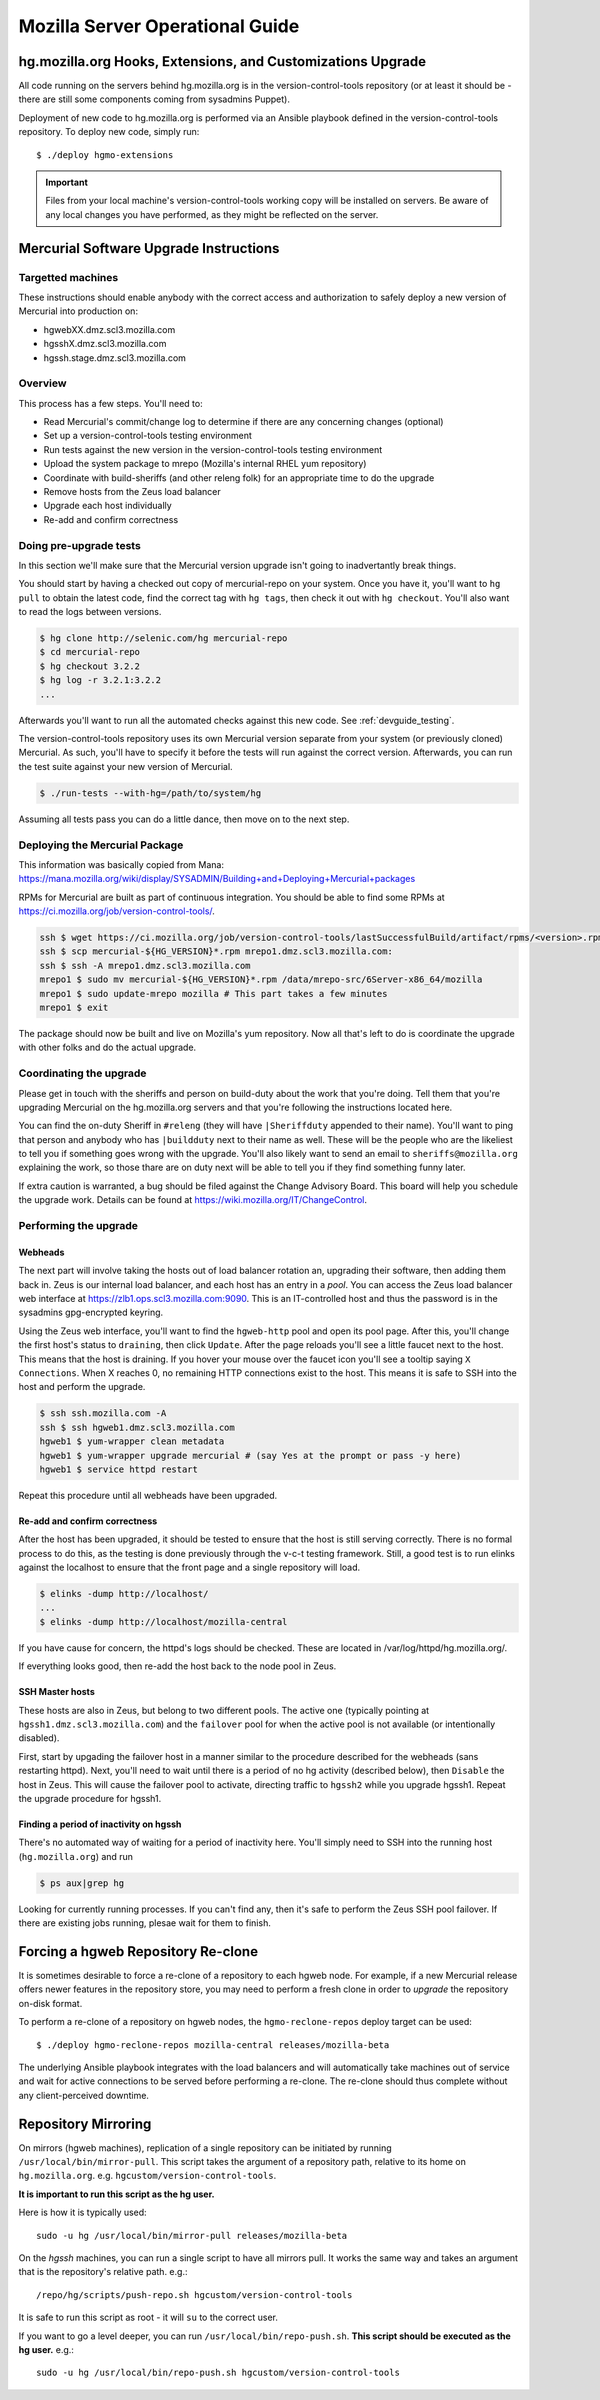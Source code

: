 .. _server:

================================
Mozilla Server Operational Guide
================================

hg.mozilla.org Hooks, Extensions, and Customizations Upgrade
============================================================

All code running on the servers behind hg.mozilla.org is in the
version-control-tools repository (or at least it should be - there are
still some components coming from sysadmins Puppet).

Deployment of new code to hg.mozilla.org is performed via an Ansible
playbook defined in the version-control-tools repository. To deploy new
code, simply run::

   $ ./deploy hgmo-extensions

.. important::

   Files from your local machine's version-control-tools working copy
   will be installed on servers. Be aware of any local changes you have
   performed, as they might be reflected on the server.

Mercurial Software Upgrade Instructions
=======================================

Targetted machines
------------------

These instructions should enable anybody with the correct access and
authorization to safely deploy a new version of Mercurial into
production on:

*  hgwebXX.dmz.scl3.mozilla.com
*  hgsshX.dmz.scl3.mozilla.com
*  hgssh.stage.dmz.scl3.mozilla.com

Overview
--------

This process has a few steps. You'll need to:

*  Read Mercurial's commit/change log to determine if there are any
   concerning changes (optional)
*  Set up a version-control-tools testing environment
*  Run tests against the new version in the version-control-tools
   testing environment
*  Upload the system package to mrepo (Mozilla's internal RHEL yum
   repository)
*  Coordinate with build-sheriffs (and other releng folk) for an
   appropriate time to do the upgrade
*  Remove hosts from the Zeus load balancer
*  Upgrade each host individually
*  Re-add and confirm correctness

Doing pre-upgrade tests
-----------------------

In this section we'll make sure that the Mercurial version upgrade isn't
going to inadvertantly break things.

You should start by having a checked out copy of mercurial-repo on your
system. Once you have it, you'll want to ``hg pull`` to obtain the latest
code, find the correct tag with ``hg tags``, then check it out with ``hg
checkout``. You'll also want to read the logs between versions.

.. code:: sh

   $ hg clone http://selenic.com/hg mercurial-repo
   $ cd mercurial-repo
   $ hg checkout 3.2.2
   $ hg log -r 3.2.1:3.2.2
   ...

Afterwards you'll want to run all the automated checks against this new
code. See :ref:`devguide_testing`.

The version-control-tools repository uses its own Mercurial version
separate from your system (or previously cloned) Mercurial. As such,
you'll have to specify it before the tests will run against the correct
version. Afterwards, you can run the test suite against your new version
of Mercurial.

.. code:: sh

   $ ./run-tests --with-hg=/path/to/system/hg

Assuming all tests pass you can do a little dance, then move on to the
next step.

Deploying the Mercurial Package
-------------------------------

This information was basically copied from Mana:
https://mana.mozilla.org/wiki/display/SYSADMIN/Building+and+Deploying+Mercurial+packages

RPMs for Mercurial are built as part of continuous integration. You
should be able to find some RPMs at
https://ci.mozilla.org/job/version-control-tools/.

.. code:: sh

     ssh $ wget https://ci.mozilla.org/job/version-control-tools/lastSuccessfulBuild/artifact/rpms/<version>.rpm
     ssh $ scp mercurial-${HG_VERSION}*.rpm mrepo1.dmz.scl3.mozilla.com:
     ssh $ ssh -A mrepo1.dmz.scl3.mozilla.com
     mrepo1 $ sudo mv mercurial-${HG_VERSION}*.rpm /data/mrepo-src/6Server-x86_64/mozilla
     mrepo1 $ sudo update-mrepo mozilla # This part takes a few minutes
     mrepo1 $ exit

The package should now be built and live on Mozilla's yum repository.
Now all that's left to do is coordinate the upgrade with other folks and
do the actual upgrade.

Coordinating the upgrade
------------------------

Please get in touch with the sheriffs and person on build-duty about the
work that you're doing. Tell them that you're upgrading Mercurial on the
hg.mozilla.org servers and that you're following the instructions
located here.

You can find the on-duty Sheriff in ``#releng`` (they will have
``|Sheriffduty`` appended to their name). You'll want to ping that person
and anybody who has ``|buildduty`` next to their name as well. These will
be the people who are the likeliest to tell you if something goes wrong
with the upgrade. You'll also likely want to send an email to
``sheriffs@mozilla.org`` explaining the work, so those thare are on duty
next will be able to tell you if they find something funny later.

If extra caution is warranted, a bug should be filed against the Change Advisory
Board. This board will help you schedule the upgrade work. Details can be found
at https://wiki.mozilla.org/IT/ChangeControl.

Performing the upgrade
----------------------

Webheads
^^^^^^^^

The next part will involve taking the hosts out of load balancer
rotation an, upgrading their software, then adding them back in. Zeus is
our internal load balancer, and each host has an entry in a *pool*. You
can access the Zeus load balancer web interface at
https://zlb1.ops.scl3.mozilla.com:9090. This is an IT-controlled host
and thus the password is in the sysadmins gpg-encrypted keyring.

Using the Zeus web interface, you'll want to find the ``hgweb-http`` pool
and open its pool page. After this, you'll change the first host's
status to ``draining``, then click ``Update``. After the page reloads you'll
see a little faucet next to the host. This means that the host is
draining. If you hover your mouse over the faucet icon you'll see a
tooltip saying ``X Connections``. When X reaches 0, no remaining HTTP
connections exist to the host. This means it is safe to SSH into the
host and perform the upgrade.

.. code:: sh

   $ ssh ssh.mozilla.com -A
   ssh $ ssh hgweb1.dmz.scl3.mozilla.com
   hgweb1 $ yum-wrapper clean metadata
   hgweb1 $ yum-wrapper upgrade mercurial # (say Yes at the prompt or pass -y here)
   hgweb1 $ service httpd restart

Repeat this procedure until all webheads have been upgraded.

Re-add and confirm correctness
^^^^^^^^^^^^^^^^^^^^^^^^^^^^^^

After the host has been upgraded, it should be tested to ensure that the host is
still serving correctly. There is no formal process to do this, as the testing
is done previously through the v-c-t testing framework. Still, a good test is to
run elinks against the localhost to ensure that the front page and a single
repository will load.

.. code:: sh

   $ elinks -dump http://localhost/
   ...
   $ elinks -dump http://localhost/mozilla-central

If you have cause for concern, the httpd's logs should be checked. These are
located in /var/log/httpd/hg.mozilla.org/.

If everything looks good, then re-add the host back to the node pool in Zeus.

SSH Master hosts
^^^^^^^^^^^^^^^^

These hosts are also in Zeus, but belong to two different pools. The
active one (typically pointing at ``hgssh1.dmz.scl3.mozilla.com``) and the
``failover`` pool for when the active pool is not available (or
intentionally disabled).

First, start by upgading the failover host in a manner similar to the
procedure described for the webheads (sans restarting httpd). Next,
you'll need to wait until there is a period of no hg activity (described
below), then ``Disable`` the host in Zeus. This will cause the failover
pool to activate, directing traffic to ``hgssh2`` while you upgrade hgssh1.
Repeat the upgrade procedure for hgssh1.

Finding a period of inactivity on hgssh
^^^^^^^^^^^^^^^^^^^^^^^^^^^^^^^^^^^^^^^

There's no automated way of waiting for a period of inactivity here.
You'll simply need to SSH into the running host (``hg.mozilla.org``) and run

.. code:: sh

   $ ps aux|grep hg

Looking for currently running processes. If you can't find any, then
it's safe to perform the Zeus SSH pool failover. If there are existing
jobs running, plesae wait for them to finish.

Forcing a hgweb Repository Re-clone
===================================

It is sometimes desirable to force a re-clone of a repository to each
hgweb node. For example, if a new Mercurial release offers newer
features in the repository store, you may need to perform a fresh clone
in order to *upgrade* the repository on-disk format.

To perform a re-clone of a repository on hgweb nodes, the
``hgmo-reclone-repos`` deploy target can be used::

   $ ./deploy hgmo-reclone-repos mozilla-central releases/mozilla-beta

The underlying Ansible playbook integrates with the load balancers and
will automatically take machines out of service and wait for active
connections to be served before performing a re-clone. The re-clone
should thus complete without any client-perceived downtime.

Repository Mirroring
====================

On mirrors (hgweb machines), replication of a single repository
can be initiated by running ``/usr/local/bin/mirror-pull``. This
script takes the argument of a repository path, relative to its
home on ``hg.mozilla.org``. e.g. ``hgcustom/version-control-tools``.

**It is important to run this script as the hg user.**

Here is how it is typically used::

   sudo -u hg /usr/local/bin/mirror-pull releases/mozilla-beta

On the *hgssh* machines, you can run a single script to have all
mirrors pull. It works the same way and takes an argument that
is the repository's relative path. e.g.::

   /repo/hg/scripts/push-repo.sh hgcustom/version-control-tools

It is safe to run this script as root - it will ``su`` to the correct
user.

If you want to go a level deeper, you can run
``/usr/local/bin/repo-push.sh``. **This script should be executed
as the hg user.** e.g.::

   sudo -u hg /usr/local/bin/repo-push.sh hgcustom/version-control-tools
